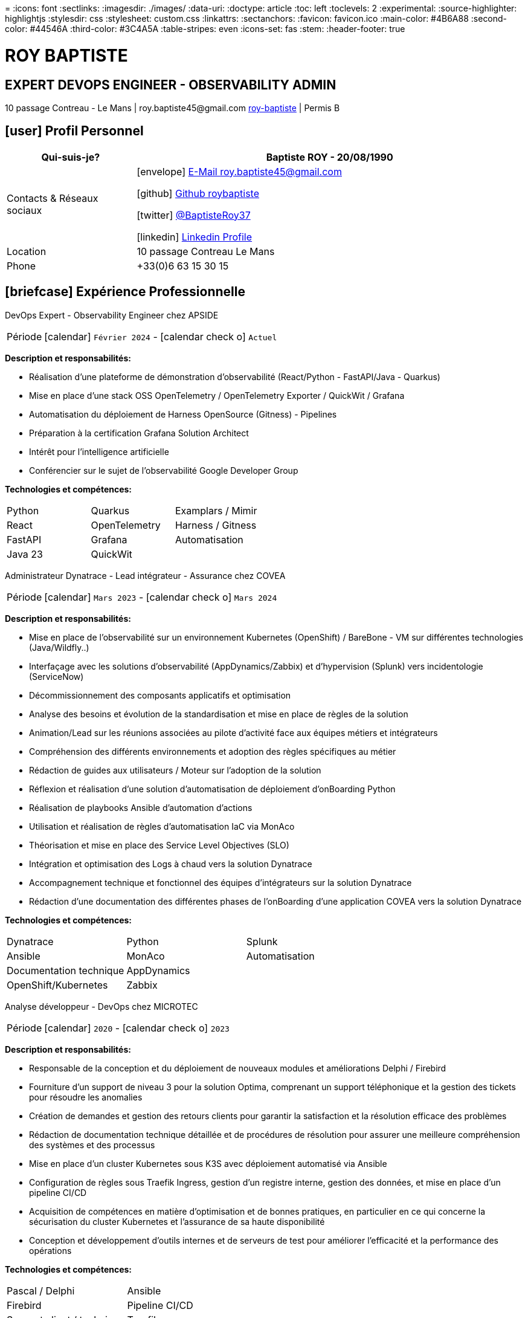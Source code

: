 = 
:icons: font
:sectlinks:
:imagesdir: ./images/
:data-uri:
:doctype: article
:toc: left
:toclevels: 2
:experimental:
:source-highlighter: highlightjs
:stylesdir: css
:stylesheet: custom.css
:linkattrs:
:sectanchors:
:favicon: favicon.ico
:main-color: #4B6A88
:second-color: #44546A
:third-color: #3C4A5A
:table-stripes: even
:icons-set: fas
:stem:
:header-footer: true

++++
<div class="cv-header">
  <h1>ROY BAPTISTE</h1>
  <h2>EXPERT DEVOPS ENGINEER - OBSERVABILITY ADMIN</h2>
  <div class="cv-contact">10 passage Contreau - Le Mans | roy.baptiste45@gmail.com <a href="https://www.linkedin.com/in/roy-baptiste/" target="_blank">roy-baptiste</a> | Permis B</div>
</div>
++++

[#profil-personnel]
== icon:user[] Profil Personnel

[cols="1,3", options="header", grid=all, frame=none, stripes=even, width=100%]
|===
|Qui-suis-je? |Baptiste ROY - 20/08/1990

|Contacts & Réseaux sociaux 
a|icon:envelope[] mailto:roy.baptiste45@gmail.com[E-Mail roy.baptiste45@gmail.com, role="external", window="_blank"] 

icon:github[] https://github.com/roybaptiste[Github roybaptiste, role="external", window="_blank"] 

icon:twitter[] https://twitter.com/BaptisteRoy37[@BaptisteRoy37, role="external", window="_blank"] 

icon:linkedin[] https://www.linkedin.com/in/roy-baptiste/[Linkedin Profile, role="external", window="_blank"] 

|Location |10 passage Contreau Le Mans

|Phone |+33(0)6 63 15 30 15
|===

[#experience-professionnelle]
== icon:briefcase[] Expérience Professionnelle

[.timeline]
====
[.experience-title]
DevOps Expert - Observability Engineer chez APSIDE

[horizontal]
Période:: icon:calendar[] `Février 2024` - icon:calendar-check-o[role="accent"] `Actuel`

[.card.experience]
--
[.card-title]
*Description et responsabilités:*

[.card-content]
* Réalisation d'une plateforme de démonstration d'observabilité (React/Python - FastAPI/Java - Quarkus)
* Mise en place d'une stack OSS OpenTelemetry / OpenTelemetry Exporter / QuickWit / Grafana
* Automatisation du déploiement de Harness OpenSource (Gitness) - Pipelines
* Préparation à la certification Grafana Solution Architect
* Intérêt pour l'intelligence artificielle
* Conférencier sur le sujet de l'observabilité Google Developer Group
--

[.card-title]
*Technologies et compétences:*

[.tech-tags]
[cols="1,1,1", grid=none, frame=none, border=0, stripes=none, class="competence-table"]
|===
|[.tag]#Python# |[.tag]#Quarkus# |[.tag]#Examplars / Mimir#
|[.tag]#React# |[.tag]#OpenTelemetry# |[.tag]#Harness / Gitness#
|[.tag]#FastAPI# |[.tag]#Grafana# |[.tag]#Automatisation#
|[.tag]#Java 23# |[.tag]#QuickWit# |
|===
====

[.timeline]
====
[.experience-title]
Administrateur Dynatrace - Lead intégrateur - Assurance chez COVEA

[horizontal]
Période:: icon:calendar[] `Mars 2023` - icon:calendar-check-o[] `Mars 2024`

[.card.experience]
--
[.card-title]
*Description et responsabilités:*

[.card-content]
* Mise en place de l'observabilité sur un environnement Kubernetes (OpenShift) / BareBone - VM sur différentes technologies (Java/Wildfly..)
* Interfaçage avec les solutions d'observabilité (AppDynamics/Zabbix) et d'hypervision (Splunk) vers incidentologie (ServiceNow)
* Décommissionnement des composants applicatifs et optimisation
* Analyse des besoins et évolution de la standardisation et mise en place de règles de la solution
* Animation/Lead sur les réunions associées au pilote d'activité face aux équipes métiers et intégrateurs
* Compréhension des différents environnements et adoption des règles spécifiques au métier
* Rédaction de guides aux utilisateurs / Moteur sur l'adoption de la solution
* Réflexion et réalisation d'une solution d'automatisation de déploiement d'onBoarding Python
* Réalisation de playbooks Ansible d'automation d'actions
* Utilisation et réalisation de règles d'automatisation IaC via MonAco
* Théorisation et mise en place des Service Level Objectives (SLO)
* Intégration et optimisation des Logs à chaud vers la solution Dynatrace
* Accompagnement technique et fonctionnel des équipes d'intégrateurs sur la solution Dynatrace
* Rédaction d'une documentation des différentes phases de l'onBoarding d'une application COVEA vers la solution Dynatrace
--

[.card-title]
*Technologies et compétences:*

[.tech-tags]
[cols="1,1,1", grid=none, frame=none, border=0, stripes=none, class="competence-table"]
|===
|[.tag]#Dynatrace# |[.tag]#Python# |[.tag]#Splunk#
|[.tag]#Ansible# |[.tag]#MonAco# |[.tag]#Automatisation#
|[.tag]#Documentation technique# |[.tag]#AppDynamics# |
|[.tag]#OpenShift/Kubernetes# |[.tag]#Zabbix# |
|===
====

[.timeline]
====
[.experience-title]
Analyse développeur - DevOps chez MICROTEC

[horizontal]
Période:: icon:calendar[] `2020` - icon:calendar-check-o[] `2023`

[.card.experience]
--
[.card-title]
*Description et responsabilités:*

[.card-content]
* Responsable de la conception et du déploiement de nouveaux modules et améliorations Delphi / Firebird
* Fourniture d'un support de niveau 3 pour la solution Optima, comprenant un support téléphonique et la gestion des tickets pour résoudre les anomalies
* Création de demandes et gestion des retours clients pour garantir la satisfaction et la résolution efficace des problèmes
* Rédaction de documentation technique détaillée et de procédures de résolution pour assurer une meilleure compréhension des systèmes et des processus
* Mise en place d'un cluster Kubernetes sous K3S avec déploiement automatisé via Ansible
* Configuration de règles sous Traefik Ingress, gestion d'un registre interne, gestion des données, et mise en place d'un pipeline CI/CD
* Acquisition de compétences en matière d'optimisation et de bonnes pratiques, en particulier en ce qui concerne la sécurisation du cluster Kubernetes et l'assurance de sa haute disponibilité
* Conception et développement d'outils internes et de serveurs de test pour améliorer l'efficacité et la performance des opérations
--

[.card-title]
*Technologies et compétences:*

[.tech-tags]
[cols="1,1,1", grid=none, frame=none, border=0, stripes=none, class="competence-table"]
|===
|[.tag]#Pascal / Delphi# |[.tag]#Ansible# |
|[.tag]#Firebird# |[.tag]#Pipeline CI/CD# |
|[.tag]#Support client / technique# |[.tag]#Traefik# |
|[.tag]#Kubernetes / K3S# | |
|===
====

[.timeline]
====
[.experience-title]
DevOps / Infrastructure chez Geovelo - La compagnie des mobilités

[horizontal]
Période:: icon:calendar[] `2018` - icon:calendar-check-o[] `2019`

[.card.experience]
--
[.card-title]
*Description DevOps - Infrastructure logiciel:*

[.card-content]
* Adaptation et optimisation de services monolitiques en microservices avec containerisation Docker
* Gestion asynchrone de création des bases S.I.G
* Automatisation de la production vers un déploiement continu et résilient en collaboration avec l'équipe de développeurs et S.I.G
* Optimisation d'une semaine et demi de mise en production à 3 heures
* Déploiement d'une solution de cartographie (geovelo.fr)
* Déploiement de base de données géographiques OpenstreetMap sous PostgreSQL
* Optimisation de reverse proxy Nginx (configuration et mise en cache) avec gestion des sites statiques sous service Node/Angular
* À l'initiative - Pair documentation officielle Traefik - Reverse Proxy
* Déploiement de différents frontend Angular via Traefik
* Déploiement de structure de calculateur d'itinéraire et geocodage
* Mise en place d'orchestration Docker Swarm puis migration vers cluster Kubernetes managé ScaleWay - Pipeline GitlabCI
--

[.card-title]
*Technologies - Languages:*

[.tech-tags]
[cols="1,1,1", grid=none, frame=none, border=0, stripes=none, class="competence-table"]
|===
|[.tag]#Docker / Compose# |[.tag]#Gitlab CI – Travis# |
|[.tag]#Kubernetes - Swarm - Traefik# |[.tag]#Debian# |
|[.tag]#Nginx# |[.tag]#Go (docker API) - Bash – Python - Angular# |
|[.tag]#Terraform# |[.tag]#Cloud provider - Scaleway# |
|===
====

[.timeline]
====
[.experience-title]
Développeur / Gestion de projet chez CMRP/Selfone

[horizontal]
Période:: icon:calendar[] `2016` - icon:calendar-check-o[] `2017`

[.card.experience]
--
[.card-title]
*Description Développeur / Gestion de projet:*

[.card-content]
* Développement d'application mobile Android Native Java (Selfone et Crédit Agricole)
* Développement et déploiement de Site Internet et de CMS Wordpress
* Compréhension des besoins client / Rédaction de spécifications fonctionnelles et techniques
* Participation à l'adoption de méthode agile au sein de l'entreprise / Gestion d'équipes et développeurs
* Intervention technique à distance et sur parc client
* Hotline dans les domaines de la Téléphonie IP, des Serveurs, infrastructure et de Fournisseur d'accès internet
* Développement de script bash d'automatisation de redémarrage de session distantes via telnet
* Installation physique et logiciel de serveurs / Virtualisation de machines client
--

[.card-title]
*Technologies - Rôles - Languages:*

[.tech-tags]
[cols="1,1,1", grid=none, frame=none, border=0, stripes=none, class="competence-table"]
|===
|[.tag]#Help Desk# |[.tag]#Réseau entreprise# |
|[.tag]#Interventions technique# |[.tag]#Android - Java – Bash - PHP - HTML - CSS# |
|[.tag]#Hotline technique# |[.tag]#Telnet# |
|[.tag]#Proxmox# |[.tag]#PHP 7# |
|===
====

## [.section-header]#icon:graduation-cap[] Formation#

[.card.education]
====
BTS Service Informatique et aux Organisations

[horizontal]
Diplôme:: icon:graduation-cap[] Obtenu en `2015`
====

[#competences]
== icon:cogs[] Compétences

[.columns]
=====
[.column]
--
[.card.skills]
====
[discrete]
=== Langues

[cols="2,3", grid=rows, frame=none, stripes=even]
|===
|Français | icon:star[role="accent"] icon:star[role="accent"] icon:star[role="accent"] icon:star[role="accent"] icon:star[role="accent"] (Natif)
|Anglais | icon:star[role="accent"] icon:star[role="accent"] icon:star[role="accent"] icon:star[role="accent"] icon:star-o[role="accent"] (Technique)
|Espagnol | icon:star[role="accent"] icon:star[role="accent"] icon:star-o[role="accent"] icon:star-o[role="accent"] icon:star-o[role="accent"] (Notions)
|===
====
--

[.column]
--
[.card.skills.border]
====
[discrete]
=== Centre d'intêret

* icon:search[] Veille technologique
* icon:home[] Domotique
* icon:desktop[] Windows / Linux / Debian / Mac
* icon:users[] Conférences IT
* icon:gamepad[] Jeux en réseau
* icon:bicycle[] VTT
* icon:book[] Lecture
** Clean Code
** The Phoenix Project (DevOps)
====
--
=====

[.footer]
--
© 2025 Baptiste ROY - CV généré avec AsciiDoctor
--
